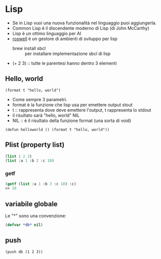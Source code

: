 * Lisp
- Se in Lisp vuoi una nuova funzionalità nel linguaggio puoi aggiungerla.
- Common Lisp è il discendente moderno di Lisp (di John McCarthy)
- Lisp è un ottimo linguaggio per AI
- [[https://github.com/roswell/roswell][roswell]] è un gestore di ambienti di sviluppo per lisp
  - brew install sbcl :: per installare implementazione sbcl di lisp
- (+ 2 3) :: tutte le parentesi hanno dentro 3 elementi

** Hello, world
#+BEGIN_SRC 
(format t "hello, world")
#+END_SRC

- Come sempre 3 parametri.
- format è la funzione che lisp usa per emettere output stout
- t :: rappresenta dove deve emettere l'output, t rappresenta lo stdout
- il risultato sarà "hello, world" NIL
- NIL :: è il risultato della funzione format (una sorta di void)

#+BEGIN_SRC 
(defun helloworld () (format t "hello, world"))
#+END_SRC

** Plist (property list)
#+BEGIN_SRC lisp
(list 1 2 3)
(list :a 1 :b 2 :c 10)
#+END_SRC

*** getf
#+BEGIN_SRC lisp
(getf (list :a 1 :b 3 :c 10) :c)
>> 10
#+END_SRC

** variabile globale
Le "*" sono una convenzione:
#+BEGIN_SRC lisp
(defvar *db* nil)
#+END_SRC

** push
#+BEGIN_SRC 
(push db (1 2 3))
#+END_SRC
